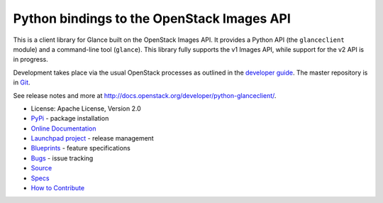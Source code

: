 Python bindings to the OpenStack Images API
===========================================

.. image:: https://img.shields.io/pypi/v/python-glanceclient.svg
    :target: https://pypi.python.org/pypi/python-glanceclient/
    :alt: Latest Version

.. image:: https://img.shields.io/pypi/dm/python-glanceclient.svg
    :target: https://pypi.python.org/pypi/python-glanceclient/
    :alt: Downloads

This is a client library for Glance built on the OpenStack Images API. It provides a Python API (the ``glanceclient`` module) and a command-line tool (``glance``). This library fully supports the v1 Images API, while support for the v2 API is in progress.

Development takes place via the usual OpenStack processes as outlined in the `developer guide <http://docs.openstack.org/infra/manual/developers.html>`_.  The master repository is in `Git <https://git.openstack.org/cgit/openstack/python-glanceclient>`_.

See release notes and more at `<http://docs.openstack.org/developer/python-glanceclient/>`_.

* License: Apache License, Version 2.0
* `PyPi`_ - package installation
* `Online Documentation`_
* `Launchpad project`_ - release management
* `Blueprints`_ - feature specifications
* `Bugs`_ - issue tracking
* `Source`_
* `Specs`_
* `How to Contribute`_

.. _PyPi: https://pypi.python.org/pypi/python-glanceclient
.. _Online Documentation: http://docs.openstack.org/developer/python-glanceclient
.. _Launchpad project: https://launchpad.net/python-glanceclient
.. _Blueprints: https://blueprints.launchpad.net/python-glanceclient
.. _Bugs: https://bugs.launchpad.net/python-glanceclient
.. _Source: https://git.openstack.org/cgit/openstack/python-glanceclient
.. _How to Contribute: http://docs.openstack.org/infra/manual/developers.html
.. _Specs: http://specs.openstack.org/openstack/glance-specs/

